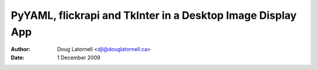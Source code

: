 .. -*- coding: utf-8 -*-

==============================================================
 PyYAML, flickrapi and TkInter in a Desktop Image Display App
==============================================================

:Author: Doug Latornell <djl@douglatornell.ca>
:Date: 1 December 2009

..
  Local Variables:
  mode: auto-fill
  mode: rst
  End:
